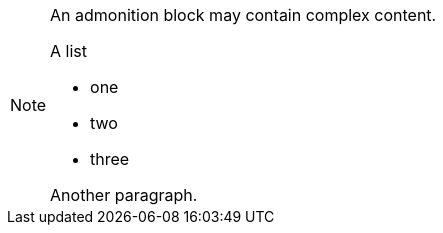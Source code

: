 [NOTE]
====
:icons: font
An admonition block may contain complex content.

.A list
- one
- two
- three

Another paragraph.
====